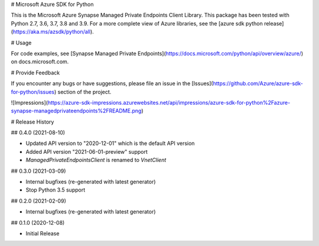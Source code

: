 # Microsoft Azure SDK for Python

This is the Microsoft Azure Synapse Managed Private Endpoints Client Library.
This package has been tested with Python 2.7, 3.6, 3.7, 3.8 and 3.9.
For a more complete view of Azure libraries, see the [azure sdk python release](https://aka.ms/azsdk/python/all).


# Usage




For code examples, see [Synapse Managed Private Endpoints](https://docs.microsoft.com/python/api/overview/azure/) on docs.microsoft.com.


# Provide Feedback

If you encounter any bugs or have suggestions, please file an issue in the
[Issues](https://github.com/Azure/azure-sdk-for-python/issues)
section of the project.


![Impressions](https://azure-sdk-impressions.azurewebsites.net/api/impressions/azure-sdk-for-python%2Fazure-synapse-managedprivateendpoints%2FREADME.png)


# Release History

## 0.4.0 (2021-08-10)

- Updated API version to "2020-12-01" which is the default API version
- Added API version "2021-06-01-preview" support
- `ManagedPrivateEndpointsClient` is renamed to `VnetClient`

## 0.3.0 (2021-03-09)

- Internal bugfixes (re-generated with latest generator)
- Stop Python 3.5 support

## 0.2.0 (2021-02-09)

- Internal bugfixes (re-generated with latest generator)

## 0.1.0 (2020-12-08)

- Initial Release


